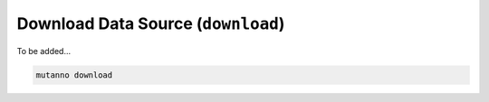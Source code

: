 Download Data Source (``download``)
===================================


To be added...

.. code::

	mutanno download 

